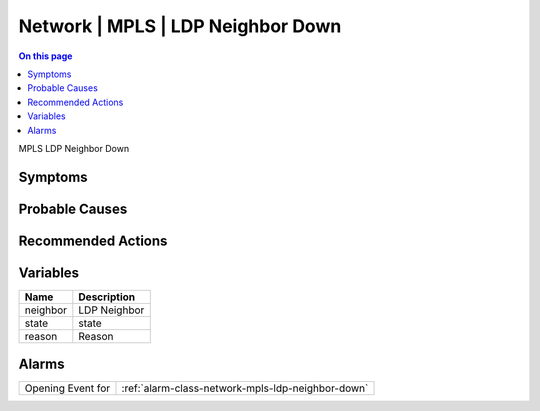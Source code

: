 .. _event-class-network-mpls-ldp-neighbor-down:

==================================
Network | MPLS | LDP Neighbor Down
==================================
.. contents:: On this page
    :local:
    :backlinks: none
    :depth: 1
    :class: singlecol

MPLS LDP Neighbor Down

Symptoms
--------
.. todo::
    Describe Network | MPLS | LDP Neighbor Down symptoms

Probable Causes
---------------
.. todo::
    Describe Network | MPLS | LDP Neighbor Down probable causes

Recommended Actions
-------------------
.. todo::
    Describe Network | MPLS | LDP Neighbor Down recommended actions

Variables
----------
==================== ==================================================
Name                 Description
==================== ==================================================
neighbor             LDP Neighbor
state                state
reason               Reason
==================== ==================================================

Alarms
------
================= ======================================================================
Opening Event for :ref:`alarm-class-network-mpls-ldp-neighbor-down`
================= ======================================================================
